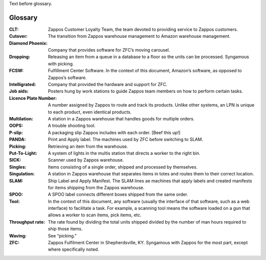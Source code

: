 Text before glossary.

.. class:: Glossary

========
Glossary
========

:CLT: Zappos Customer Loyalty Team, the team devoted to providing service to
      Zappos customers.

:Cutover: The transition from Zappos warehouse management to Amazon warehouse
          management.

:Diamond Phoenix: Company that provides software for ZFC’s moving carousel.

:Dropping: Releasing an item from a queue in a database to a floor so
           the units can be processed. Syngamous with picking.

:FCSW: Fulfillment Center Software. In the context of this document, Amazon’s
       software, as opposed to Zappos’s software.

:Intelligrated: Company that provided the hardware and support for ZFC.

:Job aids: Posters hung by work stations to guide Zappos team members
           on how to perform certain tasks.

:Licence Plate Number: A number assigned by Zappos to route and track its
                       products. Unlike other systems, an LPN is unique to each product, even
                       identical products.

:Multilation: A station in a Zappos warehouse that handles goods for multiple
              orders. 

:OOPS: A trouble shooting tool.

:P-slip: A packaging slip Zappos includes with each order. [Beef this
         up!]

:PANDA: Print and Apply label. The machines used by ZFC before switching to
        SLAM.

:Picking: Retrieving an item from the warehouse.

:Put-To-Light: A system of lights in the multis station that directs a
               worker to the right bin.

:SICK: Scanner used by Zappos warehouse.

:Singles: Items consisting of a single order, shipped and processed by
          themselves.

:Singulation: A station in Zappos warehouse that separates items in totes and
              routes them to their correct location.

:SLAM: Ship Label and Apply Manifest. The SLAM lines ae machines that
       apply labels and created manifests for items shipping from the Zappos
       warehouse. 

:SPOO: A SPOO label connects different boxes shipped from the same
       order.

:Tool: In the context of this document, any software (usually the interface of that
        software, such as a web interface) to facilitate a task. For example, a scanning
        tool means the software loaded on a gun that allows a worker to scan items, pick
        items, etc.

:Throughput rate: The rate found by dividing the total units shipped
                  divided by the number of man hours required to ship those items.

:Waving: See “picking.”

:ZFC: Zappos Fulfilment Center in Shepherdsville, KY. Syngamous with Zappos for
      the most part, except where specifically noted.
